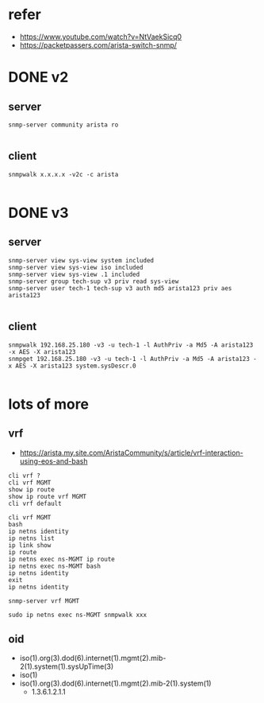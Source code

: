 * refer

- https://www.youtube.com/watch?v=NtVaekSicq0
- https://packetpassers.com/arista-switch-snmp/

* DONE v2

** server

#+BEGIN_SRC 
snmp-server community arista ro

#+END_SRC

** client

#+BEGIN_SRC 
snmpwalk x.x.x.x -v2c -c arista 

#+END_SRC

* DONE v3

** server

#+BEGIN_SRC 
snmp-server view sys-view system included
snmp-server view sys-view iso included
snmp-server view sys-view .1 included
snmp-server group tech-sup v3 priv read sys-view
snmp-server user tech-1 tech-sup v3 auth md5 arista123 priv aes arista123

#+END_SRC

** client

#+BEGIN_SRC 
snmpwalk 192.168.25.180 -v3 -u tech-1 -l AuthPriv -a Md5 -A arista123 -x AES -X arista123
snmpget 192.168.25.180 -v3 -u tech-1 -l AuthPriv -a Md5 -A arista123 -x AES -X arista123 system.sysDescr.0

#+END_SRC

* lots of more

** vrf

- https://arista.my.site.com/AristaCommunity/s/article/vrf-interaction-using-eos-and-bash

#+BEGIN_SRC 
cli vrf ?
cli vrf MGMT
show ip route
show ip route vrf MGMT
cli vrf default
#+END_SRC

#+BEGIN_SRC 
cli vrf MGMT
bash
ip netns identity
ip netns list
ip link show
ip route
ip netns exec ns-MGMT ip route
ip netns exec ns-MGMT bash
ip netns identity
exit
ip netns identity
#+END_SRC

#+BEGIN_SRC 
snmp-server vrf MGMT
#+END_SRC

#+BEGIN_SRC 
sudo ip netns exec ns-MGMT snmpwalk xxx
#+END_SRC

** oid

- iso(1).org(3).dod(6).internet(1).mgmt(2).mib-2(1).system(1).sysUpTime(3)
- iso(1)
- iso(1).org(3).dod(6).internet(1).mgmt(2).mib-2(1).system(1)
  - 1.3.6.1.2.1.1
